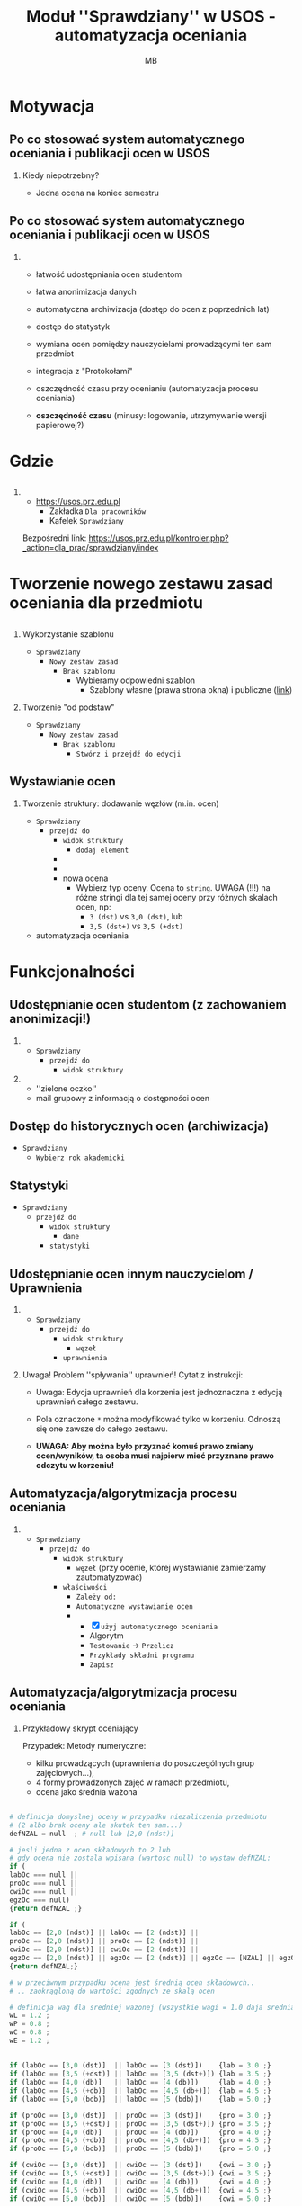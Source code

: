 #+TITLE: Moduł ''Sprawdziany'' w USOS - automatyzacja oceniania
#+AUTHOR: MB
#+LANGUAGE: pl
#+OPTIONS: H:2 toc:nil num:t
#+STARTUP: beamer
#+LATEX_CLASS: beamer
#+LATEX_CLASS_OPTIONS: [presentation]
#+BEAMER_THEME: AnnArbor
# # AnnArbor Copenhagen Darmstadt Madrid Warsaw Singapore Pittsburgh
# #+BEAMER_COLOR_THEME: seahorse wolverine default    <- KONTRASTOWE
#+BEAMER_COLOR_THEME: spruce

#+COLUMNS: %45ITEM %10BEAMER_ENV(Env) %10BEAMER_ACT(Act) %4BEAMER_COL(Col)

#+LATEX_HEADER: \renewcommand*{\contentsname}{Spis treści}
#+LATEX_HEADER: \AtBeginSection[]{\begin{frame} \frametitle{\contentsname}  \tableofcontents[currentsection]  \end{frame}}

#+LATEX_HEADER: \definecolor{mygreen}{rgb}{0.3, 0.6, 0.2}
#+LATEX_HEADER: \hypersetup{
#+LATEX_HEADER:     colorlinks=true,
#+LATEX_HEADER:     linkcolor=mygreen,
#+LATEX_HEADER:     filecolor=magenta,      
#+LATEX_HEADER:     urlcolor=olive,
#+LATEX_HEADER:     }


#+LATEX_HEADER: \newcommand{\itemTab}{0.3cm}
#+LATEX_HEADER: \usepackage{enumitem}
#+LATEX_HEADER: \setlistdepth{10}
#+LATEX_HEADER: \setlist[itemize,1]{leftmargin=\itemTab}
#+LATEX_HEADER: \setlist[itemize,2]{leftmargin=\itemTab}
#+LATEX_HEADER: \setlist[itemize,3]{leftmargin=\itemTab}
#+LATEX_HEADER: \setlist[itemize,4]{leftmargin=\itemTab}
#+LATEX_HEADER: \setlist[itemize,5]{leftmargin=\itemTab}
#+LATEX_HEADER: \setlist[itemize,6]{leftmargin=\itemTab}
#+LATEX_HEADER: \setlist[itemize,7]{leftmargin=\itemTab}
#+LATEX_HEADER: \setlist[itemize,8]{leftmargin=\itemTab}
#+LATEX_HEADER: \setlist[itemize,9]{leftmargin=\itemTab}
#+LATEX_HEADER: \setlist[itemize,10]{leftmargin=\itemTab}
#+LATEX_HEADER: \renewlist{itemize}{itemize}{10}
#+LATEX_HEADER: \setlist[itemize]{label=\textbullet}


# * Wstęp
# ** Czym jest Zotero
# *** Thanks to Eric Fraga                                           :B_block:
#     :PROPERTIES:
#     :BEAMER_COL: 0.48
#     :BEAMER_ENV: block
#     :END:
#     for the first viable Beamer setup in Org
# *** Thanks to everyone else                                        :B_block:
#     :PROPERTIES:
#     :BEAMER_COL: 0.48
#     :BEAMER_ACT: <2->
#     :BEAMER_ENV: block
#     :END:
#     for contributing to the discussion
# **** This will be formatted as a beamer note                       :B_note:
#      :PROPERTIES:
#      :BEAMER_env: note
#      :END:
# ** Frame 2 (where we will not use columns)
# *** Request
#     Please test this stuff!


* Motywacja
** Po co stosować system automatycznego oceniania i publikacji ocen w USOS

*** Kiedy niepotrzebny?
- Jedna ocena na koniec semestru 

** Po co stosować system automatycznego oceniania i publikacji ocen w USOS
*** 
- łatwość udostępniania ocen studentom
- łatwa anonimizacja danych
- automatyczna archiwizacja (dostęp do ocen z poprzednich lat)
- dostęp do statystyk
  
- wymiana ocen pomiędzy nauczycielami prowadzącymi ten sam przedmiot
- integracja z "Protokołami"
- oszczędność czasu przy ocenianiu (automatyzacja procesu oceniania)
- *oszczędność czasu* (minusy: logowanie, utrzymywanie wersji papierowej?)


* Gdzie
** 
*** 
- [[https://usos.prz.edu.pl]]
  - Zakładka =Dla pracowników=
  - Kafelek  =Sprawdziany=

Bezpośredni link: [[https://usos.prz.edu.pl/kontroler.php?_action=dla_prac/sprawdziany/index]]

* Tworzenie nowego zestawu zasad oceniania dla przedmiotu

** 
 
*** Wykorzystanie szablonu
- =Sprawdziany=
  - =Nowy zestaw zasad=
    - =Brak szablonu=
      - Wybieramy odpowiedni szablon
        - Szablony własne (prawa strona okna) i publiczne ([[https://usos.prz.edu.pl/kontroler.php?_action=dla_prac/sprawdziany/katalogSzablonow][link]])

*** Tworzenie "od podstaw"
- =Sprawdziany=
  - =Nowy zestaw zasad=
    - =Brak szablonu=      
      - =Stwórz i przejdź do edycji=
      

# - Typy ocen
#   - stringi
#   - UWAGA (!) przy pisaniu skryptów: brak jednolitego nazewnictwa dla tych
#     samych ocen!!!


** Wystawianie ocen

*** Tworzenie struktury: dodawanie węzłów (m.in. ocen)
- =Sprawdziany=
  - =przejdź do=
    - =widok struktury=
      - =dodaj element=
	-
	-
	- nowa ocena
	  - Wybierz typ oceny. Ocena to =string=.
	    UWAGA (!!!) na różne stringi dla tej samej oceny
	    przy różnych skalach ocen, np:
	    + =3 (dst)= vs =3,0 (dst)=, lub
	    + =3,5 (dst+)= vs =3,5 (+dst)=

- automatyzacja oceniania



* Funkcjonalności
:PROPERTIES:
:PRJ-DIR: ./sprUSOS-src/
:END:

** Udostępnianie ocen studentom (z zachowaniem anonimizacji!)

*** 
- =Sprawdziany=
  - =przejdź do=
    - =widok struktury=

*** 

- ''zielone oczko''
- mail grupowy z informacją o dostępności ocen

** Dostęp do historycznych ocen (archiwizacja)
- =Sprawdziany=
  - =Wybierz rok akademicki=

** Statystyki
- =Sprawdziany=
  - =przejdź do=
    - =widok struktury=
      - =dane=
	- =statystyki=

** Udostępnianie ocen innym nauczycielom / Uprawnienia
*** 
- =Sprawdziany=
  - =przejdź do=
    - =widok struktury=
      - =węzeł=
	- =uprawnienia=
	  
*** Uwaga! Problem ''spływania'' uprawnień! Cytat z instrukcji:
- Uwaga: Edycja uprawnień dla korzenia jest jednoznaczna z edycją uprawnień
  całego zestawu.

- Pola oznaczone =*= można modyfikować tylko w korzeniu. Odnoszą się one zawsze do
   całego zestawu.

- *UWAGA: Aby można było przyznać komuś prawo zmiany ocen/wyników, ta osoba musi
  najpierw mieć przyznane prawo odczytu w korzeniu!*


** Automatyzacja/algorytmizacja procesu oceniania

*** 
- =Sprawdziany=
  - =przejdź do=
    - =widok struktury=
      - =węzeł= (przy ocenie, której wystawianie zamierzamy zautomatyzować)
	- =właściwości=
	  - =Zależy od:=
	  - =Automatyczne wystawianie ocen=
	  -
	    - [X] =użyj automatycznego oceniania=
	    - Algorytm
	    - =Testowanie= -> =Przelicz=
	    - =Przykłady składni programu=
	    - =Zapisz=


** Automatyzacja/algorytmizacja procesu oceniania

*** Przykładowy skrypt oceniający
Przypadek: Metody numeryczne:
- kilku prowadzących (uprawnienia do poszczególnych grup zajęciowych...),
- 4 formy prowadzonych zajęć w ramach przedmiotu,
- ocena jako średnia ważona

** 
# Automatyzacja/algorytmizacja procesu oceniania

#+ATTR_LATEX: :options frame=single, fontsize=\tiny
#+begin_src python :tangle (concat (org-entry-get nil "PRJ-DIR" t) "skrypt.txt") :mkdirp yes
# definicja domyslnej oceny w przypadku niezaliczenia przedmiotu
# (2 albo brak oceny ale skutek ten sam...)
defNZAL = null  ; # null lub [2,0 (ndst)]

# jesli jedna z ocen składowych to 2 lub
# gdy ocena nie zostala wpisana (wartosc null) to wystaw defNZAL:
if (
labOc === null || 
proOc === null || 
cwiOc === null || 
egzOc === null) 
{return defNZAL ;}

if (
labOc == [2,0 (ndst)] || labOc == [2 (ndst)] || 
proOc == [2,0 (ndst)] || proOc == [2 (ndst)] ||
cwiOc == [2,0 (ndst)] || cwiOc == [2 (ndst)] || 
egzOc == [2,0 (ndst)] || egzOc == [2 (ndst)] || egzOc == [NZAL] || egzOc == [NK] ) 
{return defNZAL;}

# w przeciwnym przypadku ocena jest średnią ocen składowych.. 
# .. zaokrągloną do wartości zgodnych ze skalą ocen

# definicja wag dla sredniej wazonej (wszystkie wagi = 1.0 daja srednia arytmetyczna)
wL = 1.2 ;
wP = 0.8 ;
wC = 0.8 ;
wE = 1.2 ;
#+end_src
** 
#+ATTR_LATEX: :options frame=single, fontsize=\tiny
#+begin_src python :tangle (concat (org-entry-get nil "PRJ-DIR" t) "skrypt.txt") :mkdirp yes
if (labOc == [3,0 (dst)]  || labOc == [3 (dst)])    {lab = 3.0 ;} 
if (labOc == [3,5 (+dst)] || labOc == [3,5 (dst+)]) {lab = 3.5 ;} 
if (labOc == [4,0 (db)]   || labOc == [4 (db)])     {lab = 4.0 ;} 
if (labOc == [4,5 (+db)]  || labOc == [4,5 (db+)])  {lab = 4.5 ;} 
if (labOc == [5,0 (bdb)]  || labOc == [5 (bdb)])    {lab = 5.0 ;}

if (proOc == [3,0 (dst)]  || proOc == [3 (dst)])    {pro = 3.0 ;} 
if (proOc == [3,5 (+dst)] || proOc == [3,5 (dst+)]) {pro = 3.5 ;} 
if (proOc == [4,0 (db)]   || proOc == [4 (db)])     {pro = 4.0 ;} 
if (proOc == [4,5 (+db)]  || proOc == [4,5 (db+)])  {pro = 4.5 ;} 
if (proOc == [5,0 (bdb)]  || proOc == [5 (bdb)])    {pro = 5.0 ;}

if (cwiOc == [3,0 (dst)]  || cwiOc == [3 (dst)])    {cwi = 3.0 ;} 
if (cwiOc == [3,5 (+dst)] || cwiOc == [3,5 (dst+)]) {cwi = 3.5 ;} 
if (cwiOc == [4,0 (db)]   || cwiOc == [4 (db)])     {cwi = 4.0 ;} 
if (cwiOc == [4,5 (+db)]  || cwiOc == [4,5 (db+)])  {cwi = 4.5 ;} 
if (cwiOc == [5,0 (bdb)]  || cwiOc == [5 (bdb)])    {cwi = 5.0 ;} 


if (egzOc == [ZAL]) 
{
    # jesli egzamin byl tylko ''zaliczony/niezaliczony'',
    # ocena to srednia arytemtyczna ocen z pozostalych form zajec
    srednia = ((lab + pro + cwi)/3) ;
}
else
#+end_src

** 
#+ATTR_LATEX: :options frame=single, fontsize=\tiny
#+begin_src python :tangle (concat (org-entry-get nil "PRJ-DIR" t) "skrypt.txt") :mkdirp yes
{
    # jesli egzamin byl na ocene to ocena koncowa
    # to srednia wazona zgodnie z wagami zdefiniowanymi powyzej
    if (egzOc == [3,0 (dst)]  || egzOc == [3 (dst)])    {egz = 3.0 ;} 
    if (egzOc == [3,5 (+dst)] || egzOc == [3,5 (dst+)]) {egz = 3.5 ;} 
    if (egzOc == [4,0 (db)]   || egzOc == [4 (db)])     {egz = 4.0 ;} 
    if (egzOc == [4,5 (+db)]  || egzOc == [4,5 (db+)])  {egz = 4.5 ;} 
    if (egzOc == [5,0 (bdb)]  || egzOc == [5 (bdb)])    {egz = 5.0 ;} 

    sredniaWazona = (( wL*lab + wP*pro + wC*cwi + wE*egz)/4) ;
    # sredniaWazona = (( 1.2*lab + 0.8*pro + 0.8*cwi + 1.2*egz)/4) ;
    # sredniaWazona = 0.3*lab + 0.2*pro + 0.2*cwi + 0.3*egz ;
    srednia = sredniaWazona ;
}

ocena = round(srednia * 2)/2 ;

if (ocena == 3.0) {return [3,0 (dst)]  ;} 
if (ocena == 3.5) {return [3,5 (+dst)] ;} 
if (ocena == 4.0) {return [4,0 (db)]   ;} 
if (ocena == 4.5) {return [4,5 (+db)]  ;} 
if (ocena == 5.0) {return [5,0 (bdb)]  ;} 
else {return defNZAL;}
#+end_src

- testowanie skryptu

- [[https://usos.prz.edu.pl/kontroler.php?_action=dla_prac/sprawdziany/edytuj&callback=g_53ec711a&wez_id=48660][Ten szablon]] w szablonach publicznych


# - TODO: wprowadzenie wag, albo "suma-0.01", żeby uniknąć sytuacji, że
  # 3,3,3 i 4 daje 3.5!

** Integracja z protokołami! Eksport to protokołów

#+begin_export latex
\scriptsize
#+end_export


*** Wersja 1
- =Sprawdziany=
  - =przejdź do=
    - =widok struktury=
      - =dane= (przy wybranej ocenie!)
	- =przepisz do protokołu=
	  - =Wybierz termin protokołu, do którego chcesz przepisać oceny:=
	    - =Przepisz oceny=
	    
*** Wersja 2
- =Sprawdziany=
  - =przejdź do=
    - =widok struktury=
      - =oceny= (przy wybranej ocenie!)
	- =dane=
	  - =przepisz do protokołu=
	    - =Wybierz termin protokołu, do którego chcesz przepisać oceny:=
	      - =Przepisz oceny=

** Przykłady innych skryptów:
- [[https://usos.prz.edu.pl/kontroler.php?_action=dla_prac/sprawdziany/katalogSzablonow][szablony publiczne]]
- Algorytmy... (3 oceny w semestrze z jednej formy zajęć -> srednia -> przekazanie ocen koordynatorowi)
- Matematyka dyskretna i ... (oceny z dwóch form zajęć -> przekazywanie ocen koordynatorowi -> srednia)


* Bibliografia  
** Znalezione w internecie

*** W naszym USOSie:
https://usos.prz.edu.pl/sprawdziany_cz1.pdf

https://usos.prz.edu.pl/sprawdziany_cz2.pdf

# *** 
# - https://usosweb.usos.pw.edu.pl/file/sprawdziany.pdf

*** 
# - https://centrum.uni.opole.pl/wp-content/uploads/2015/07/Sprawdziany-w-USOSweb.pdf
- Sprawdzanie obecności (https://cos.po.opole.pl/images/usosweb/2020/usosweb-modul-sprawdziany-lista-obecnosci-20200117.pdf)
  
* COMMENT Local Variables
# # 
# #+Local Variables:
# #+org-beamer-outline-frame-title: "Spis treści"
# #+End:
